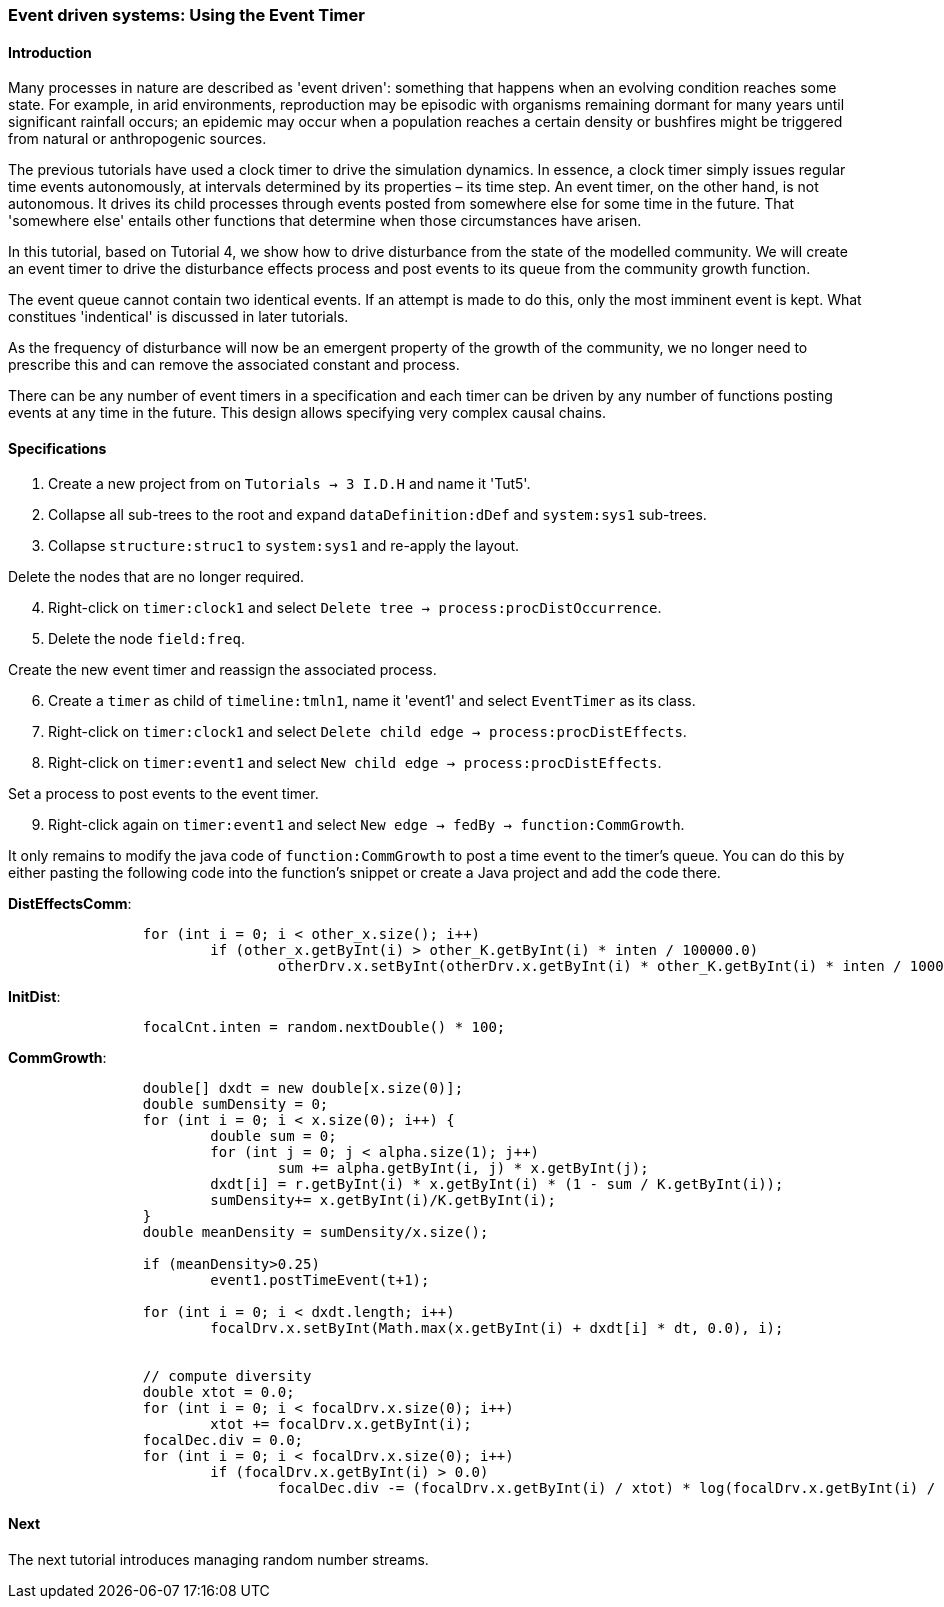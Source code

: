 === Event driven systems: Using the Event Timer

==== Introduction

Many processes in nature are described as 'event driven': something that happens when an evolving condition reaches some state. For example, in arid environments, reproduction may be episodic with organisms remaining dormant for many years until significant rainfall occurs; an epidemic may occur when a population reaches a certain density or bushfires might be triggered from natural or anthropogenic sources.

The previous tutorials have used a clock timer to drive the simulation dynamics. In essence, a clock timer simply issues regular time events autonomously, at intervals determined by its properties – its time step. 
An event timer, on the other hand, is not autonomous. It drives its child processes through events posted from somewhere else for some time in the future. That 'somewhere else' entails other functions that determine when those circumstances have arisen.

In this tutorial, based on Tutorial 4, we show how to drive disturbance from the state of the modelled community. We will create an event timer to drive the disturbance effects process and post events to its queue from the community growth function. 

The event queue cannot contain two identical events. If an attempt is made to do this, only the most imminent event is kept. What constitues 'indentical' is discussed in later tutorials.

As the frequency of disturbance will now be an emergent property of the growth of the community, we no longer need to prescribe this and can remove the associated constant and process. 

There can be any number of event timers in a specification and each timer can be driven by any number of functions posting events at any time in the future. This design allows specifying very complex causal chains.

==== Specifications

. Create a new project from on `Tutorials -> 3 I.D.H` and name it 'Tut5'.

. Collapse all sub-trees to the root and expand `dataDefinition:dDef` and `system:sys1` sub-trees.

. Collapse `structure:struc1` to `system:sys1` and re-apply the layout.

Delete the nodes that are no longer required.

[start = 4]

. Right-click on `timer:clock1` and select `Delete tree -> process:procDistOccurrence`.

. Delete the node `field:freq`.

Create the new event timer and reassign the associated process.

[start = 6]

. Create a `timer` as child of `timeline:tmln1`, name it 'event1' and select `EventTimer` as its class.

. Right-click on `timer:clock1` and select `Delete child edge -> process:procDistEffects`.

. Right-click on `timer:event1` and select `New child edge -> process:procDistEffects`.

Set a process to post events to the event timer.

[start = 9]

. Right-click again on `timer:event1` and select `New edge -> fedBy -> function:CommGrowth`.

It only remains to modify the java code of `function:CommGrowth` to post a time event to the timer's queue. You can do this by either pasting the following code into the function's snippet or create a Java project and add the code there.



*DistEffectsComm*:

[source, Java]
------------------------
		for (int i = 0; i < other_x.size(); i++)
			if (other_x.getByInt(i) > other_K.getByInt(i) * inten / 100000.0)
				otherDrv.x.setByInt(otherDrv.x.getByInt(i) * other_K.getByInt(i) * inten / 100000.0, i);
------------------------

*InitDist*:

[source, Java]
------------------------
		focalCnt.inten = random.nextDouble() * 100;
------------------------

*CommGrowth*:

[source, Java]
------------------------
		double[] dxdt = new double[x.size(0)];
		double sumDensity = 0;
		for (int i = 0; i < x.size(0); i++) {
			double sum = 0;
			for (int j = 0; j < alpha.size(1); j++)
				sum += alpha.getByInt(i, j) * x.getByInt(j);
			dxdt[i] = r.getByInt(i) * x.getByInt(i) * (1 - sum / K.getByInt(i));
			sumDensity+= x.getByInt(i)/K.getByInt(i);
		}
		double meanDensity = sumDensity/x.size();
		
		if (meanDensity>0.25)
			event1.postTimeEvent(t+1);
		
		for (int i = 0; i < dxdt.length; i++)
			focalDrv.x.setByInt(Math.max(x.getByInt(i) + dxdt[i] * dt, 0.0), i);
		
		
		// compute diversity
		double xtot = 0.0;
		for (int i = 0; i < focalDrv.x.size(0); i++)
			xtot += focalDrv.x.getByInt(i);
		focalDec.div = 0.0;
		for (int i = 0; i < focalDrv.x.size(0); i++)
			if (focalDrv.x.getByInt(i) > 0.0)
				focalDec.div -= (focalDrv.x.getByInt(i) / xtot) * log(focalDrv.x.getByInt(i) / xtot);
------------------------

==== Next

The next tutorial introduces managing random number streams.

